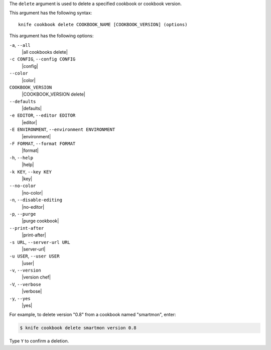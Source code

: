 .. The contents of this file are included in multiple topics.
.. This file describes a command or a sub-command for Knife.
.. This file should not be changed in a way that hinders its ability to appear in multiple documentation sets.


The ``delete`` argument is used to delete a specified cookbook or cookbook version.

This argument has the following syntax::

   knife cookbook delete COOKBOOK_NAME [COOKBOOK_VERSION] (options)

This argument has the following options:

``-a``, ``--all``
   |all cookbooks delete|

``-c CONFIG``, ``--config CONFIG``
   |config|

``--color``
   |color|

``COOKBOOK_VERSION``
   |COOKBOOK_VERSION delete|

``--defaults``
   |defaults|

``-e EDITOR``, ``--editor EDITOR``
   |editor|

``-E ENVIRONMENT``, ``--environment ENVIRONMENT``
   |environment|

``-F FORMAT``, ``--format FORMAT``
   |format|

``-h``, ``--help``
   |help|

``-k KEY``, ``--key KEY``
   |key|

``--no-color``
   |no-color|

``-n``, ``--disable-editing``
   |no-editor|

``-p``, ``--purge``
   |purge cookbook|

``--print-after``
   |print-after|

``-s URL``, ``--server-url URL``
   |server-url|

``-u USER``, ``--user USER``
   |user|

``-v``, ``--version``
   |version chef|

``-V``, ``--verbose``
   |verbose|

``-y``, ``--yes``
   |yes|

For example, to delete version "0.8" from a cookbook named "smartmon", enter:

.. code-block:: bash

   $ knife cookbook delete smartmon version 0.8

Type ``Y`` to confirm a deletion.
